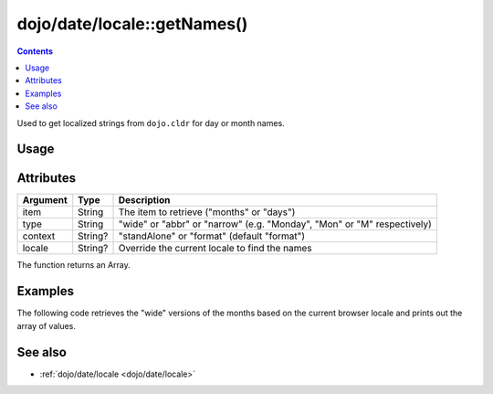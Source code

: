 .. _dojo/date/locale/getNames:

============================
dojo/date/locale::getNames()
============================

.. contents ::
   :depth: 2

Used to get localized strings from ``dojo.cldr`` for day or month names.

Usage
=====

.. js ::

  require(["dojo/date/locale"], function(locale){
    // Get full months like "January"
    locale.getNames("months", "wide");
    
    // Get days like "M"
    locale.getNames("days", "narrow", "standAlone");
    
    // Get French names of months like "Janvier"
    locale.getNames("months", "wide", "format", "fr");
  });

Attributes
==========

======== ======= =======================================================================
Argument Type    Description
======== ======= =======================================================================
item     String  The item to retrieve ("months" or "days")
type     String  "wide" or "abbr" or "narrow" (e.g. "Monday", "Mon" or "M" respectively)
context  String? "standAlone" or "format" (default "format")
locale   String? Override the current locale to find the names
======== ======= =======================================================================

The function returns an Array.

Examples
========

The following code retrieves the "wide" versions of the months based on the current browser locale and prints out the
array of values.

.. code-example::
  :djConfig: async: true, parseOnLoad: false

  .. js ::

    require(["dojo/date/locale", "dojo/dom", "dojo/json", "dojo/domReady!"],
    function(locale, dom, JSON){
      var output = locale.getNames("months", "wide");
      dom.byId("output").innerHTML = JSON.stringify(output);
    });

  .. html ::

    <strong>Output:</strong>
    <pre id="output"></pre>

See also
========

* :ref:`dojo/date/locale <dojo/date/locale>`

.. api-link :: dojo.date.locale.getNames
